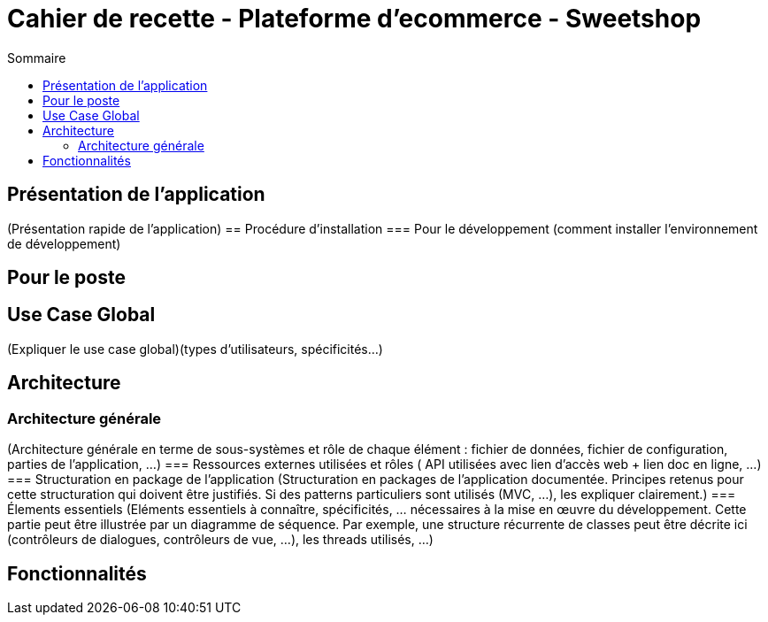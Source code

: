 = Cahier de recette - Plateforme d'ecommerce - Sweetshop
:toc:
:toc-title: Sommaire
:Entreprise: LudoRama
:Equipe: LudoRama

== Présentation de l'application
(Présentation rapide de l'application)
== Procédure d'installation
=== Pour le développement 
(comment installer l'environnement de développement)


== Pour le poste


== Use Case Global
(Expliquer le use case global)(types d'utilisateurs, spécificités...)


== Architecture 
=== Architecture générale 
(Architecture générale en terme de sous-systèmes et rôle de chaque élément : fichier de données, fichier de configuration, parties de l'application, ...)
=== Ressources externes utilisées et rôles
( API utilisées avec lien d'accès web + lien doc en ligne, ...)
=== Structuration en package de l'application 
(Structuration en packages de l’application documentée. Principes retenus pour cette structuration qui doivent être justifiés. Si des patterns particuliers sont utilisés (MVC, ...), les expliquer clairement.)
=== Élements essentiels 
(Eléments essentiels à connaître, spécificités, … nécessaires à la mise en œuvre du développement. Cette partie peut être illustrée par un diagramme de séquence. Par exemple, une structure récurrente de classes peut être décrite ici (contrôleurs de dialogues, contrôleurs de vue, …), les threads utilisés, ...)


== Fonctionnalités 


